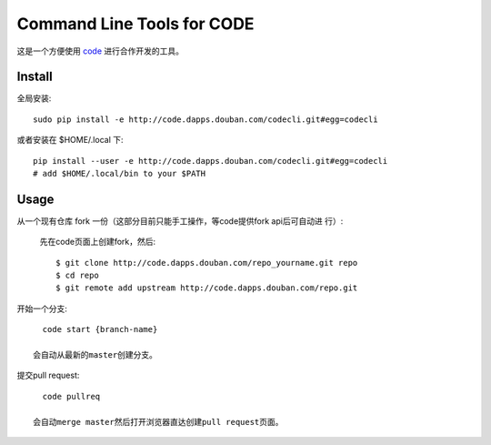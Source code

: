 ===========================
Command Line Tools for CODE
===========================

这是一个方便使用 `code`_ 进行合作开发的工具。

.. _code: http://code.dapps.douban.com

Install
=======

全局安装::

  sudo pip install -e http://code.dapps.douban.com/codecli.git#egg=codecli

或者安装在 $HOME/.local 下::

  pip install --user -e http://code.dapps.douban.com/codecli.git#egg=codecli
  # add $HOME/.local/bin to your $PATH

Usage
=====

从一个现有仓库 fork 一份（这部分目前只能手工操作，等code提供fork api后可自动进
行）:

  先在code页面上创建fork，然后::

    $ git clone http://code.dapps.douban.com/repo_yourname.git repo
    $ cd repo
    $ git remote add upstream http://code.dapps.douban.com/repo.git

开始一个分支::

    code start {branch-name}

  会自动从最新的master创建分支。

提交pull request::

    code pullreq

  会自动merge master然后打开浏览器直达创建pull request页面。
